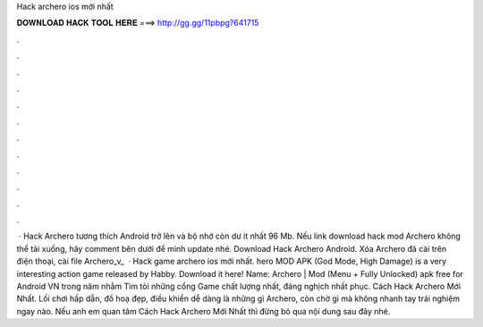 Hack archero ios mới nhất

𝐃𝐎𝐖𝐍𝐋𝐎𝐀𝐃 𝐇𝐀𝐂𝐊 𝐓𝐎𝐎𝐋 𝐇𝐄𝐑𝐄 ===> http://gg.gg/11pbpg?641715

.

.

.

.

.

.

.

.

.

.

.

.

 · Hack Archero tương thích Android trở lên và bộ nhớ còn dư ít nhất 96 Mb. Nếu link download hack mod Archero không thể tải xuống, hãy comment bên dưới để mình update nhé. Download Hack Archero Android. Xóa Archero đã cài trên điện thoại, cài file Archero_v_  · Hack game archero ios mới nhất. hero MOD APK (God Mode, High Damage) is a very interesting action game released by Habby. Download it here! Name: Archero | Mod (Menu + Fully Unlocked) apk free for Android VN trong năm nhằm Tìm tòi những cổng Game chất lượng nhất, đáng nghịch nhất phục. Cách Hack Archero Mới Nhất. Lối chơi hấp dẫn, đồ hoạ đẹp, điều khiển dễ dàng là những gì Archero, còn chờ gì mà không nhanh tay trải nghiệm ngay nào. Nếu anh em quan tâm Cách Hack Archero Mới Nhất thì đừng bỏ qua nội dung sau đây nhé.